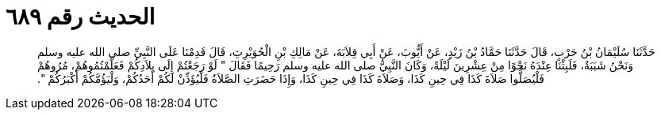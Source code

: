 
= الحديث رقم ٦٨٩

[quote.hadith]
حَدَّثَنَا سُلَيْمَانُ بْنُ حَرْبٍ، قَالَ حَدَّثَنَا حَمَّادُ بْنُ زَيْدٍ، عَنْ أَيُّوبَ، عَنْ أَبِي قِلاَبَةَ، عَنْ مَالِكِ بْنِ الْحُوَيْرِثِ، قَالَ قَدِمْنَا عَلَى النَّبِيِّ صلى الله عليه وسلم وَنَحْنُ شَبَبَةٌ، فَلَبِثْنَا عِنْدَهُ نَحْوًا مِنْ عِشْرِينَ لَيْلَةً، وَكَانَ النَّبِيُّ صلى الله عليه وسلم رَحِيمًا فَقَالَ ‏"‏ لَوْ رَجَعْتُمْ إِلَى بِلاَدِكُمْ فَعَلَّمْتُمُوهُمْ، مُرُوهُمْ فَلْيُصَلُّوا صَلاَةَ كَذَا فِي حِينِ كَذَا، وَصَلاَةَ كَذَا فِي حِينِ كَذَا، وَإِذَا حَضَرَتِ الصَّلاَةُ فَلْيُؤَذِّنْ لَكُمْ أَحَدُكُمْ، وَلْيَؤُمَّكُمْ أَكْبَرُكُمْ ‏"‏‏.‏